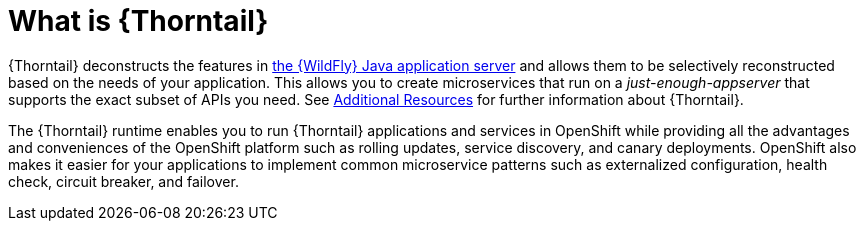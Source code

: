[id='what-is-thorntail_{context}']
= What is {Thorntail}

{Thorntail} deconstructs the features in
ifndef::product[link:https://wildfly.org/[the {WildFly} Java application server]]
ifdef::product[link:https://developers.redhat.com/products/eap/overview/[{WildFly}]]
and allows them to be selectively reconstructed based on the needs of your application.
This allows you to create microservices that run on a _just-enough-appserver_ that supports the exact subset of APIs you need.
See xref:additional-wildflyswarm-resources_{context}[Additional Resources] for further information about {Thorntail}.

The {Thorntail} runtime enables you to run {Thorntail} applications and services in OpenShift while providing all the advantages and conveniences of the OpenShift platform such as rolling updates, service discovery, and canary deployments.
OpenShift also makes it easier for your applications to implement common microservice patterns such as externalized configuration, health check, circuit breaker, and failover.

